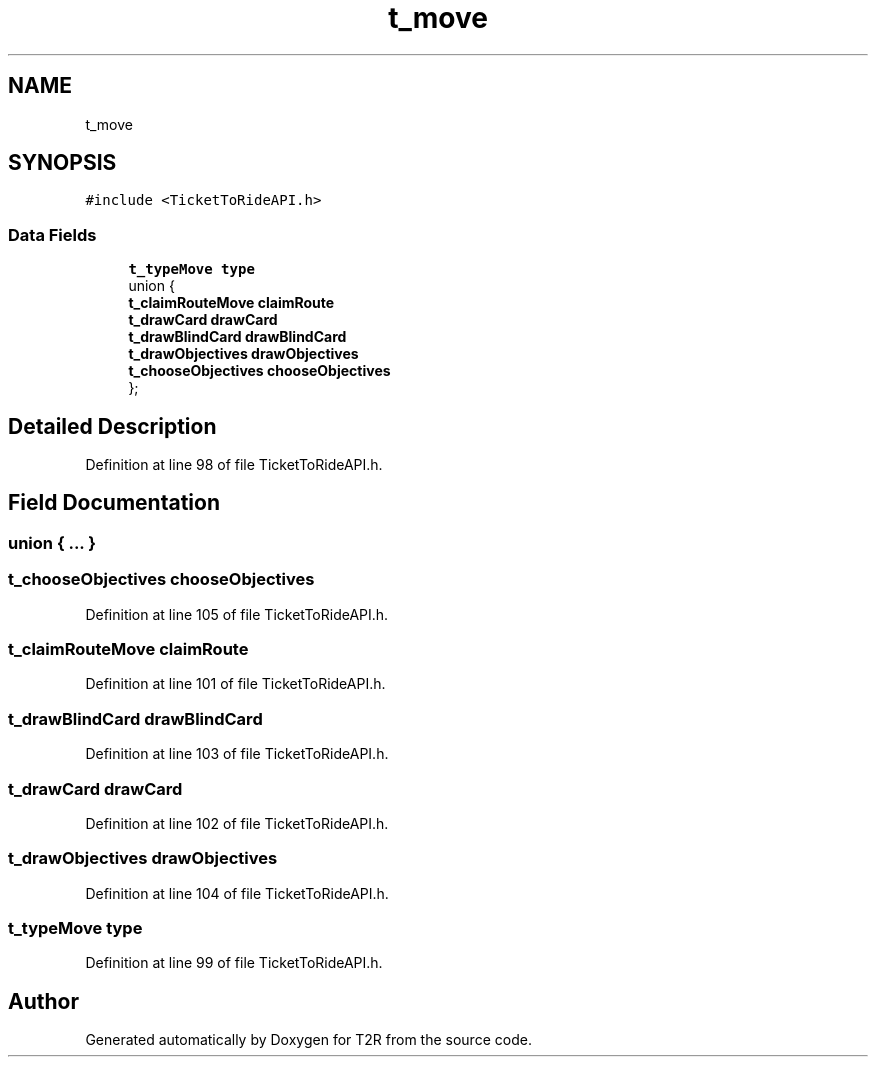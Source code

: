 .TH "t_move" 3 "Wed Jan 20 2021" "T2R" \" -*- nroff -*-
.ad l
.nh
.SH NAME
t_move
.SH SYNOPSIS
.br
.PP
.PP
\fC#include <TicketToRideAPI\&.h>\fP
.SS "Data Fields"

.in +1c
.ti -1c
.RI "\fBt_typeMove\fP \fBtype\fP"
.br
.ti -1c
.RI "union {"
.br
.ti -1c
.RI "   \fBt_claimRouteMove\fP \fBclaimRoute\fP"
.br
.ti -1c
.RI "   \fBt_drawCard\fP \fBdrawCard\fP"
.br
.ti -1c
.RI "   \fBt_drawBlindCard\fP \fBdrawBlindCard\fP"
.br
.ti -1c
.RI "   \fBt_drawObjectives\fP \fBdrawObjectives\fP"
.br
.ti -1c
.RI "   \fBt_chooseObjectives\fP \fBchooseObjectives\fP"
.br
.ti -1c
.RI "}; "
.br
.in -1c
.SH "Detailed Description"
.PP 
Definition at line 98 of file TicketToRideAPI\&.h\&.
.SH "Field Documentation"
.PP 
.SS "union { \&.\&.\&. } "

.SS "\fBt_chooseObjectives\fP chooseObjectives"

.PP
Definition at line 105 of file TicketToRideAPI\&.h\&.
.SS "\fBt_claimRouteMove\fP claimRoute"

.PP
Definition at line 101 of file TicketToRideAPI\&.h\&.
.SS "\fBt_drawBlindCard\fP drawBlindCard"

.PP
Definition at line 103 of file TicketToRideAPI\&.h\&.
.SS "\fBt_drawCard\fP drawCard"

.PP
Definition at line 102 of file TicketToRideAPI\&.h\&.
.SS "\fBt_drawObjectives\fP drawObjectives"

.PP
Definition at line 104 of file TicketToRideAPI\&.h\&.
.SS "\fBt_typeMove\fP type"

.PP
Definition at line 99 of file TicketToRideAPI\&.h\&.

.SH "Author"
.PP 
Generated automatically by Doxygen for T2R from the source code\&.
